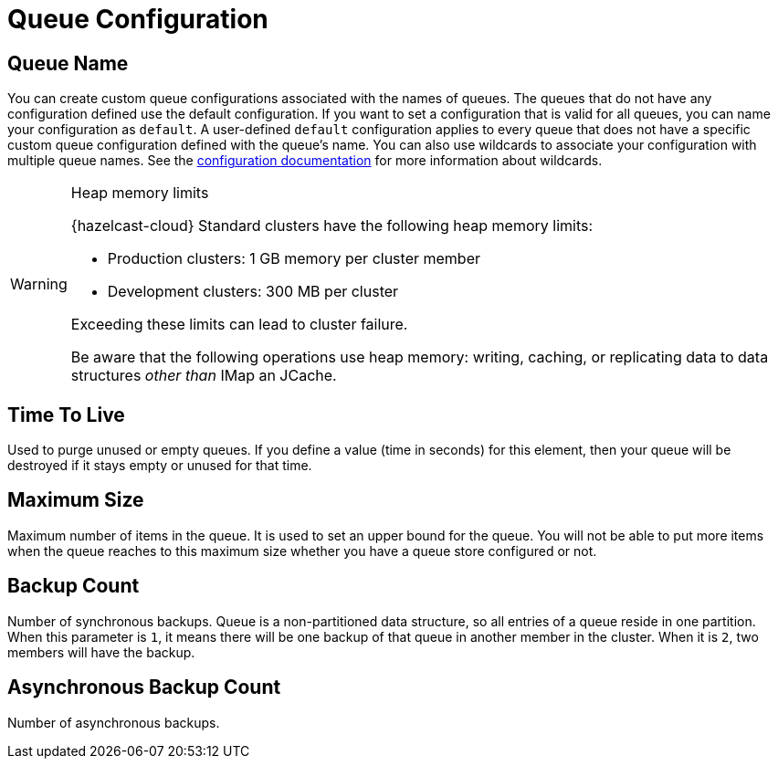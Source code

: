 = Queue Configuration

== Queue Name

You can create custom queue configurations associated with the names of queues. The queues that do not have any configuration defined use the default configuration. If you want to set a configuration that is valid for all queues, you can name your configuration as `default`. A user-defined `default` configuration applies to every queue that does not have a specific custom queue configuration defined with the queue's name. 
You can also use wildcards to associate your configuration with multiple queue names. See the xref:hazelcast:configuration:using-wildcards.adoc[configuration documentation] for more information about wildcards.

[WARNING]
.Heap memory limits
====
{hazelcast-cloud} Standard clusters have the following heap memory limits:

* Production clusters: 1 GB memory per cluster member
* Development clusters: 300 MB per cluster

Exceeding these limits can lead to cluster failure. 

Be aware that the following operations use heap memory: writing, caching, or replicating data to data structures _other than_ IMap an JCache. 

====

== Time To Live

Used to purge unused or empty queues. If you define a value (time in seconds) for this element, then your queue will be destroyed if it stays empty or unused for that time.

== Maximum Size

Maximum number of items in the queue. It is used to set an upper bound for the queue. You will not be able to put more items when the queue reaches to this maximum size whether you have a queue store configured or not.

== Backup Count

Number of synchronous backups. Queue is a non-partitioned data structure, so all entries of a queue reside in one partition. When this parameter is `1`, it means there will be one backup of that queue in another member in the cluster. When it is `2`, two members will have the backup.

== Asynchronous Backup Count

Number of asynchronous backups.